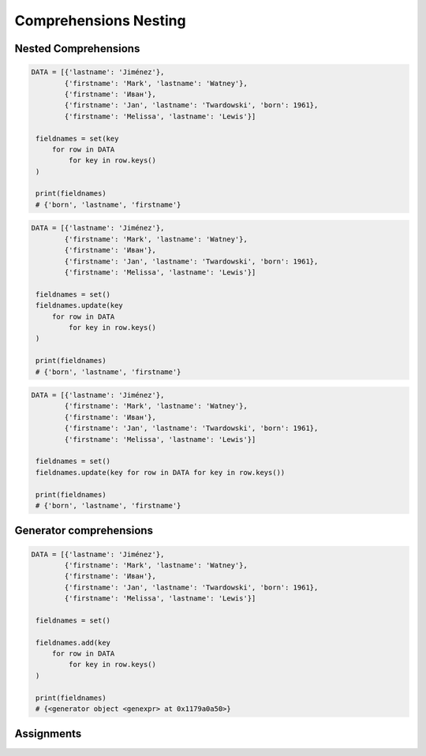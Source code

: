 Comprehensions Nesting
**********************


Nested Comprehensions
=====================
.. code-block:: python

   DATA = [{'lastname': 'Jiménez'},
           {'firstname': 'Mark', 'lastname': 'Watney'},
           {'firstname': 'Иван'},
           {'firstname': 'Jan', 'lastname': 'Twardowski', 'born': 1961},
           {'firstname': 'Melissa', 'lastname': 'Lewis'}]

    fieldnames = set(key
        for row in DATA
            for key in row.keys()
    )

    print(fieldnames)
    # {'born', 'lastname', 'firstname'}

.. code-block:: python

   DATA = [{'lastname': 'Jiménez'},
           {'firstname': 'Mark', 'lastname': 'Watney'},
           {'firstname': 'Иван'},
           {'firstname': 'Jan', 'lastname': 'Twardowski', 'born': 1961},
           {'firstname': 'Melissa', 'lastname': 'Lewis'}]

    fieldnames = set()
    fieldnames.update(key
        for row in DATA
            for key in row.keys()
    )

    print(fieldnames)
    # {'born', 'lastname', 'firstname'}

.. code-block:: python

   DATA = [{'lastname': 'Jiménez'},
           {'firstname': 'Mark', 'lastname': 'Watney'},
           {'firstname': 'Иван'},
           {'firstname': 'Jan', 'lastname': 'Twardowski', 'born': 1961},
           {'firstname': 'Melissa', 'lastname': 'Lewis'}]

    fieldnames = set()
    fieldnames.update(key for row in DATA for key in row.keys())

    print(fieldnames)
    # {'born', 'lastname', 'firstname'}


Generator comprehensions
========================
.. code-block:: python

   DATA = [{'lastname': 'Jiménez'},
           {'firstname': 'Mark', 'lastname': 'Watney'},
           {'firstname': 'Иван'},
           {'firstname': 'Jan', 'lastname': 'Twardowski', 'born': 1961},
           {'firstname': 'Melissa', 'lastname': 'Lewis'}]

    fieldnames = set()

    fieldnames.add(key
        for row in DATA
            for key in row.keys()
    )

    print(fieldnames)
    # {<generator object <genexpr> at 0x1179a0a50>}


Assignments
===========
.. todo:: Create assignments
